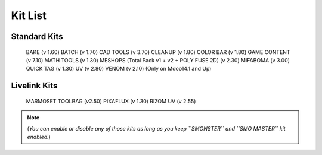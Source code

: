 Kit List
========

.. _kits_standard:

Standard Kits
-------------

    BAKE (v 1.60)
    BATCH (v 1.70)
    CAD TOOLS (v 3.70)
    CLEANUP (v 1.80)
    COLOR BAR (v 1.80)
    GAME CONTENT (v 7.10)
    MATH TOOLS (v 1.30)
    MESHOPS (Total Pack v1 + v2 + POLY FUSE 2D) (v 2.30)
    MIFABOMA (v 3.00)
    QUICK TAG (v 1.30)
    UV (v 2.80)
    VENOM (v 2.10)	(Only on Mdoo14.1 and Up)

.. _kits_livelink:

Livelink Kits
-------------
    MARMOSET TOOLBAG (v2.50)
    PIXAFLUX (v 1.30)
    RIZOM UV (v 2.55)

.. note::

   (*You can enable or disable any of those kits as long as you keep ``SMONSTER`` and ``SMO MASTER`` kit enabled.*)

